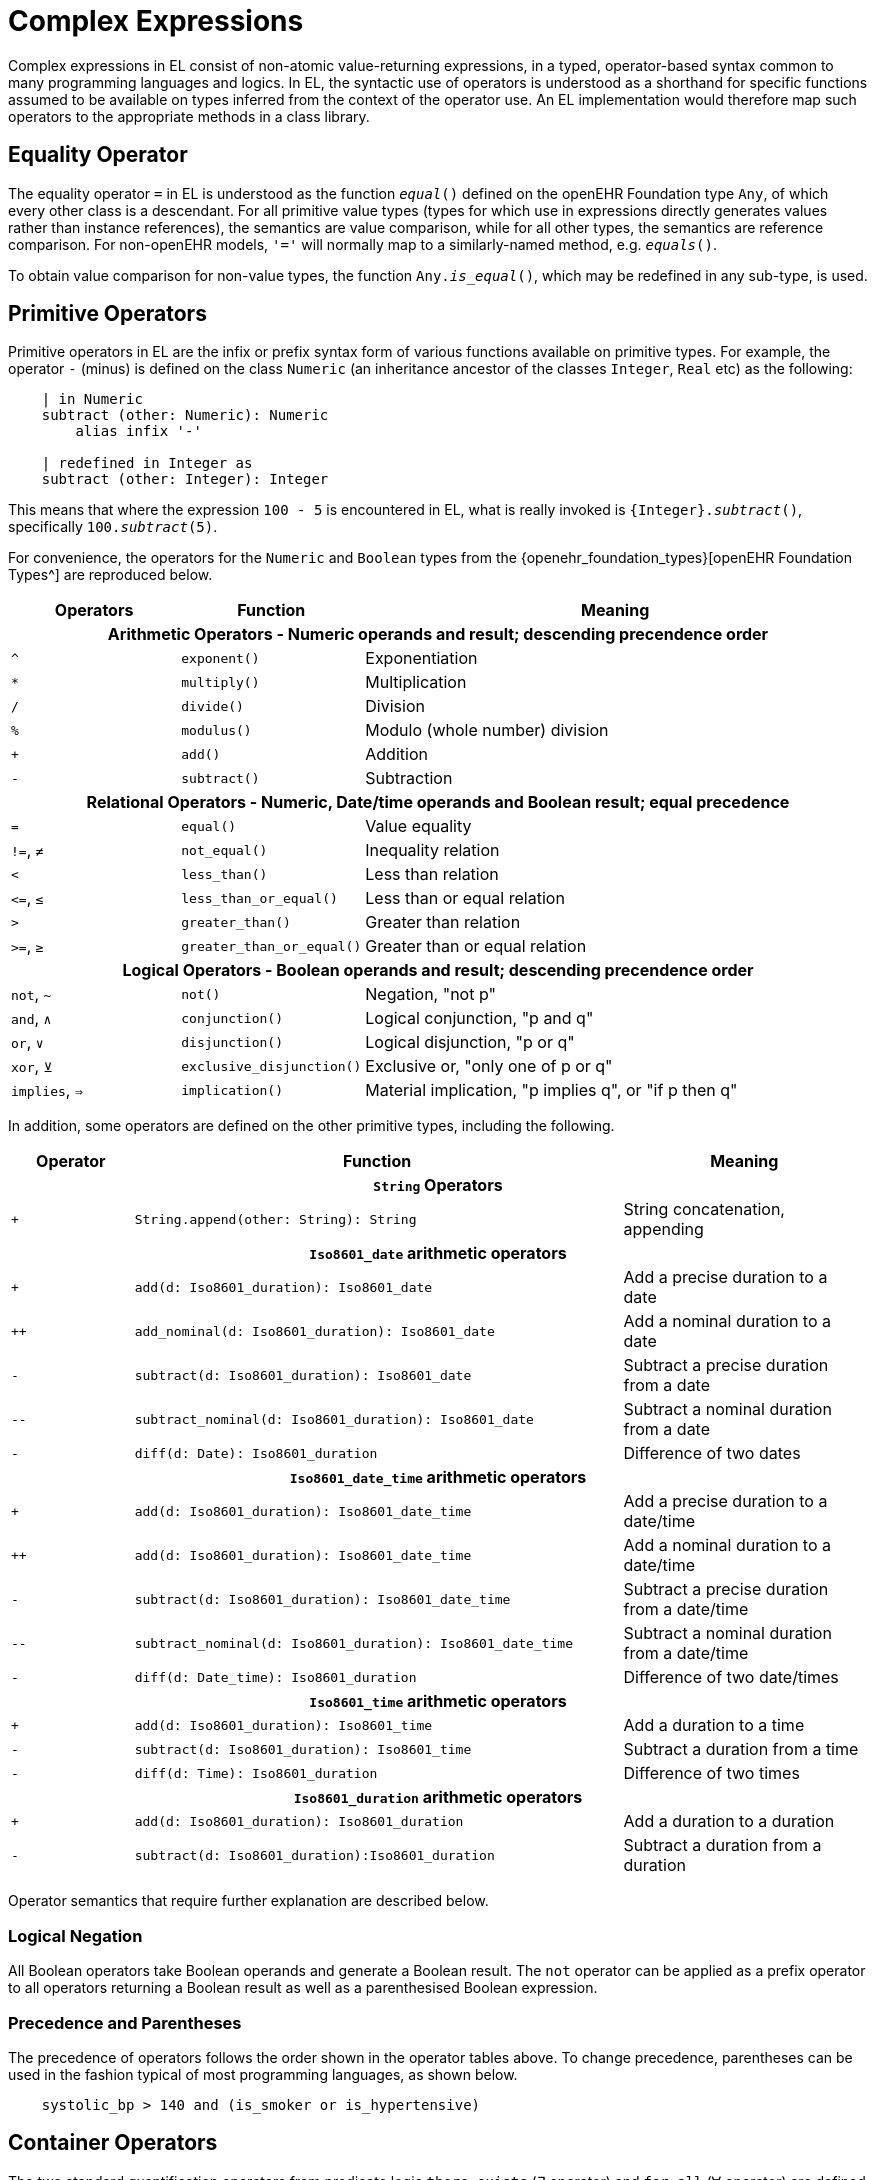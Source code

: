 = Complex Expressions

Complex expressions in EL consist of non-atomic value-returning expressions, in a typed, operator-based syntax common to many programming languages and logics. In EL, the syntactic use of operators is understood as a shorthand for specific functions assumed to be available on types inferred from the context of the operator use. An EL implementation would therefore map such operators to the appropriate methods in a class library.

== Equality Operator

The equality operator `=` in EL is understood as the function `_equal_()` defined on the openEHR Foundation type `Any`, of which every other class is a descendant. For all primitive value types (types for which use in expressions directly generates values rather than instance references), the semantics are value comparison, while for all other types, the semantics are reference comparison. For non-openEHR models, `'='` will normally map to a similarly-named method, e.g. `_equals_()`.

To obtain value comparison for non-value types, the function `Any._is_equal_()`, which may be redefined in any sub-type, is used.

== Primitive Operators

Primitive operators in EL are the infix or prefix syntax form of various functions available on primitive types. For example, the operator `-` (minus) is defined on the class `Numeric` (an inheritance ancestor of the classes `Integer`, `Real` etc) as the following:

[source,kotlin]
----
    | in Numeric
    subtract (other: Numeric): Numeric
        alias infix '-'
    
    | redefined in Integer as
    subtract (other: Integer): Integer
----

This means that where the expression `100 - 5` is encountered in EL, what is really invoked is `{Integer}._subtract_()`, specifically `100._subtract_(5)`.

For convenience, the operators for the `Numeric` and `Boolean` types from the {openehr_foundation_types}[openEHR Foundation Types^] are reproduced below.

[cols="1,1,3",options="header"]
|=================================================================
|Operators     |Function                   |Meaning
                               
3+^h|Arithmetic Operators - Numeric operands and result; descending precendence order

|`^`           |`exponent()`               |Exponentiation
|`*`           |`multiply()`               |Multiplication
|`/`           |`divide()`                 |Division
|`%`           |`modulus()`                |Modulo (whole number) division
|`+`           |`add()`                    |Addition
|`-`           |`subtract()`               |Subtraction

3+^h|Relational Operators - Numeric, Date/time operands and Boolean result; equal precedence

|`=`           |`equal()`                  |Value equality
|`!=`, `≠`     |`not_equal()`              |Inequality relation
|`<`           |`less_than()`              |Less than relation
|`\<=`, `≤`    |`less_than_or_equal()`     |Less than or equal relation
|`>`           |`greater_than()`           |Greater than relation
|`>=`, `≥`     |`greater_than_or_equal()`  |Greater than or equal relation

3+^h|Logical Operators - Boolean operands and result; descending precendence order

|`not`, `~`    |`not()`                    |Negation, "not p"
|`and`, `∧`   |`conjunction()`            |Logical conjunction, "p and q"
|`or`, `∨`    |`disjunction()`            |Logical disjunction, "p or q"
|`xor`, `⊻`    |`exclusive_disjunction()`  |Exclusive or, "only one of p or q"
|`implies`, `⇒`|`implication()`            |Material implication, "p implies q", or "if p then q"

|=================================================================

In addition, some operators are defined on the other primitive types, including the following.

[cols="1,4,2",options="header"]
|=================================================================
|Operator        |Function   	                                                |Meaning
                               
3+^h|`String` Operators

|`+`             |`String.append(other: String): String`                        |String concatenation, appending

3+^h|`Iso8601_date` arithmetic operators

|`+`             |`add(d: Iso8601_duration): Iso8601_date`                      |Add a precise duration to a date
|`++`            |`add_nominal(d: Iso8601_duration): Iso8601_date`              |Add a nominal duration to a date
|`-`             |`subtract(d: Iso8601_duration): Iso8601_date`                 |Subtract a precise duration from a date
|`--`            |`subtract_nominal(d: Iso8601_duration): Iso8601_date`         |Subtract a nominal duration from a date
|`-`             |`diff(d: Date): Iso8601_duration`                             |Difference of two dates

3+^h|`Iso8601_date_time` arithmetic operators

|`+`             |`add(d: Iso8601_duration): Iso8601_date_time`                 |Add a precise duration to a date/time
|`++`            |`add(d: Iso8601_duration): Iso8601_date_time`                 |Add a nominal duration to a date/time
|`-`             |`subtract(d: Iso8601_duration): Iso8601_date_time`            |Subtract a precise duration from a date/time
|`--`            |`subtract_nominal(d: Iso8601_duration): Iso8601_date_time`    |Subtract a nominal duration from a date/time
|`-`             |`diff(d: Date_time): Iso8601_duration`                        |Difference of two date/times

3+^h|`Iso8601_time` arithmetic operators

|`+`             |`add(d: Iso8601_duration): Iso8601_time`                      |Add a duration to a time
|`-`             |`subtract(d: Iso8601_duration): Iso8601_time`                 |Subtract a duration from a time
|`-`             |`diff(d: Time): Iso8601_duration`                             |Difference of two times

3+^h|`Iso8601_duration` arithmetic operators

|`+`             |`add(d: Iso8601_duration): Iso8601_duration`                  |Add a duration to a duration
|`-`             |`subtract(d: Iso8601_duration):Iso8601_duration`              |Subtract a duration from a duration

|=================================================================

Operator semantics that require further explanation are described below.

=== Logical Negation

All Boolean operators take Boolean operands and generate a Boolean result. The `not` operator can be applied as a prefix operator to all operators returning a Boolean result as well as a parenthesised Boolean expression.

=== Precedence and Parentheses

The precedence of operators follows the order shown in the operator tables above. To change precedence, parentheses can be used in the fashion typical of most programming languages, as shown below.

[source,kotlin]
--------
    systolic_bp > 140 and (is_smoker or is_hypertensive)
--------

== Container Operators

The two standard quantification operators from predicate logic `there exists` (∃ operator) and `for all` (∀ operator) are defined in EL for the container types found in the {openehr_foundation_types}[openEHR Foundation Types^].

The textual syntax of `there exists` is as follows:

----
    there_exists v in container_var | <Boolean expression mentioning v> 
----

Here, the `|` symbol is usually read in English as 'such that'. The symbolic equivalent may also be used:

----
    ∃ v : container_var | <Boolean expression mentioning v>
----

The above may also be expressed in EL as its functional equivalent:

[source,kotlin]
----
    list_of_reals: List<Real>
    
    |
    | an expression that will return true if list_of_reals
    | contains a value greater than 140.0
    |
    list_of_reals.there_exists (
        agent (v: Real): Boolean {
            v > 140.0
        }
    )
----

The `for_all` operator has similar textual syntax:

----
    for_all v in container_var | <Boolean expression mentioning v>
----

Here, the `|` symbol is normally read in English as as 'it holds that'. The symbolic equivalent may also be used:

----
    ∀ v : container_var | <Boolean expression mentioning v>
----

The above may also be expressed in EL as its functional equivalent:

[source,kotlin]
----
    list_of_reals: List<Real>
    
    |
    | an expression that will return true if list_of_reals
    | consists of values all greater than 140.0
    |
    list_of_reals.for_all (
        agent (v: Real): Boolean {
            v > 140.0
        }
    )
----

== Decision Table Expressions

In EL, a _decision table_ is a construct that expresses the equivalent logic of a multi-branch construct that returns a single expression as a result. There are two flavours, both familiar to programmers in mainstream languages: the _condition chain_ (i.e. an if/then/else construct) and the _case table_ (i.e. a case statement). The evaluation of both constructs determines which of a number of possible expressions to return as the result, based on the prior evaluation of branch conditions, whose particular form depends on which flavour of construct is used. Both constructs are thus purely functional, i.e. their branches cannot contain statements (i.e. assignments, procedure calls etc), only expressions.

=== Condition Chain (if/then)

The syntax for a condition chain (the if/then equivalent) takes a standard form and a compact form. The standard form is as follows.

[source,kotlin]
----
    choice in
        <condition_1>:  <expression_1>,
        <condition_2>:  <expression_2>,
        ...
        <condition_N>:  <expression_N>,
        *:              <else expression>
    ;
----

In the above, the `'\*'` character is understood as a wildcard, meaning 'all other cases'. A final row containing `'*'` is thus equivalent to a catch-all 'else' branch in the if/then/else chain of a procedural language.

A realistic example is illustrated below, making use of line comments to visually aid the author.

[source,kotlin]
----
    molecular_subtype: Terminology_term
        Result := choice in
            =========================================================
            er_positive and 
            her2_negative and 
            not ki67.in_range ([high]):    [luminal_A],
            ---------------------------------------------------------
            er_positive and 
            her2_negative and 
            ki67.in_range ([high]):        [luminal_B_HER2_negative],
            ---------------------------------------------------------
            er_positive and 
            her2_positive:                 [luminal_B_HER2_positive],
            ---------------------------------------------------------
            er_negative and 
            pr_negative and 
            her2_positive and 
            ki67.in_range ([high]):        [HER2],
            ---------------------------------------------------------
            er_negative and
            pr_negative and 
            her2_negative and 
            ki67.in_range ([high]):        [triple_negative],
            ---------------------------------------------------------
            *:                             [none]
            =========================================================
        ;
----

For the common degenerate case where there is a single condition, the standard form looks as follows:

[source,kotlin]
----
    calculate_score: Integer
        Result := choice in
            ============
            expr1:    2,
            ------------
            *:        0
            ============
        ;
----

While perfectly understandable (and legal syntax), the following compact form may be used instead:

[source,kotlin]
----
    calculate_score: Integer
        Result := expr1 ? 2 : 0
----

The above syntax is adopted from the C language family. It may be used to construct intelligible conditional arithmetic operations such as summing, e.g.:

[source,kotlin]
----
    ipi_raw_score: Integer
        Result := Result.add (
            =============================================
            age > 60                             ? 1 : 0,
            staging ∈ {[stage_III], [stage_IV]} ? 1 : 0,
            ldh.in_range ([normal])              ? 1 : 0,
            ecog > 1                             ? 1 : 0,
            extranodal_sites > 1                 ? 1 : 0
            =============================================
        )
        ;
----

=== Case Table

The Case Table syntax form (case statement equivalent) is logically no different from the more general condition chain, except that every branch condition expression takes the form `Expr ∈ Constr~i~`, where `Expr` is the same expression left-hand side for all branches, each having a variable right-hand side in the form of a value range constraint. Here the `∈` operator is read as 'is in', i.e. set-membership. The case table construct is designed to enable the value of a single determining expression to be tested against any number of value ranges. This is illustrated in the following example:

[source,kotlin]
----
    gfr_range: Real
    
    risk_assessment: Real
        Result := case gfr_range in
            =================
            |>20|:      1,
            |10 - 20|:  0.75,
            |<10|:      0.5
            =================
        ;
----

This expression returns one of the values 1, 0.75 or 0.5, depending on the evaluated value of `gfr_range`, but it could equally return the value of a more complex expression, including further instances of Case tables, Condition chains, operator expressions etc.

=== Two-dimensional Tables (experimental)

Two-dimensional decision tables are common in all sectors. Although they can be reduced to a condition chain, EL provides a more direct syntax that enables them to be expressed in a form visually very close to their logical form.

[source,kotlin]
----
item in
    ==========================================================================
                   {    isEconomy(p),   isBusiness(p),      isFirstClass(p) },
    --------------------------------------------------------------------------
    isChild(p):    {    50,             250,                1000            },
    --------------------------------------------------------------------------
    isAdult(p):    {    250 + trip.d,   450 + trip.d,       750 + trip.d    },
    --------------------------------------------------------------------------
    isMilitary(p): {    90,             250,                750 - 2 * p.age }
    ==========================================================================
;
----

